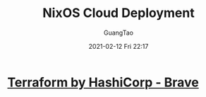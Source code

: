 #+TITLE: NixOS Cloud Deployment
#+AUTHOR: GuangTao
#+EMAIL: gtrunsec@hardenedlinux.org
#+DATE: 2021-02-12 Fri 22:17


#+OPTIONS:   H:3 num:t toc:t \n:nil @:t ::t |:t ^:nil -:t f:t *:t <:t


* [[https://www.terraform.io/][Terraform by HashiCorp - Brave]]
